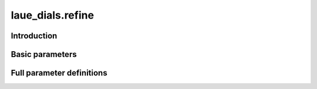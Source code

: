 .. _refine:

laue_dials.refine
=================

Introduction
------------

.. python_string:: laue_dials.command_line.refine.help_message

Basic parameters
----------------

.. phil:: laue_dials.command_line.refine.working_phil
   :expert-level: 0
   :attributes-level: 0


Full parameter definitions
--------------------------

.. phil:: laue_dials.command_line.refine.working_phil
   :expert-level: 2
   :attributes-level: 2
